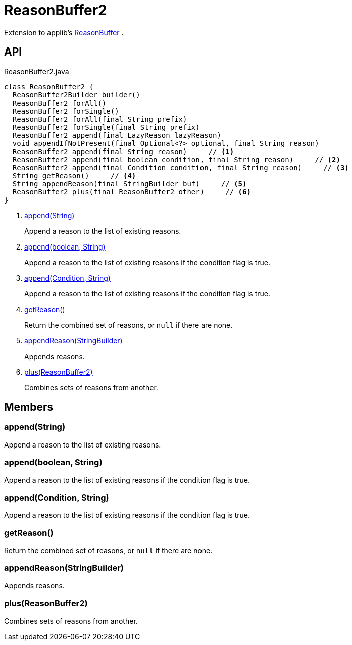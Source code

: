 = ReasonBuffer2
:Notice: Licensed to the Apache Software Foundation (ASF) under one or more contributor license agreements. See the NOTICE file distributed with this work for additional information regarding copyright ownership. The ASF licenses this file to you under the Apache License, Version 2.0 (the "License"); you may not use this file except in compliance with the License. You may obtain a copy of the License at. http://www.apache.org/licenses/LICENSE-2.0 . Unless required by applicable law or agreed to in writing, software distributed under the License is distributed on an "AS IS" BASIS, WITHOUT WARRANTIES OR  CONDITIONS OF ANY KIND, either express or implied. See the License for the specific language governing permissions and limitations under the License.

Extension to applib's xref:refguide:applib:index/util/ReasonBuffer.adoc[ReasonBuffer] .

== API

[source,java]
.ReasonBuffer2.java
----
class ReasonBuffer2 {
  ReasonBuffer2Builder builder()
  ReasonBuffer2 forAll()
  ReasonBuffer2 forSingle()
  ReasonBuffer2 forAll(final String prefix)
  ReasonBuffer2 forSingle(final String prefix)
  ReasonBuffer2 append(final LazyReason lazyReason)
  void appendIfNotPresent(final Optional<?> optional, final String reason)
  ReasonBuffer2 append(final String reason)     // <.>
  ReasonBuffer2 append(final boolean condition, final String reason)     // <.>
  ReasonBuffer2 append(final Condition condition, final String reason)     // <.>
  String getReason()     // <.>
  String appendReason(final StringBuilder buf)     // <.>
  ReasonBuffer2 plus(final ReasonBuffer2 other)     // <.>
}
----

<.> xref:#append__String[append(String)]
+
--
Append a reason to the list of existing reasons.
--
<.> xref:#append__boolean_String[append(boolean, String)]
+
--
Append a reason to the list of existing reasons if the condition flag is true.
--
<.> xref:#append__Condition_String[append(Condition, String)]
+
--
Append a reason to the list of existing reasons if the condition flag is true.
--
<.> xref:#getReason__[getReason()]
+
--
Return the combined set of reasons, or `null` if there are none.
--
<.> xref:#appendReason__StringBuilder[appendReason(StringBuilder)]
+
--
Appends reasons.
--
<.> xref:#plus__ReasonBuffer2[plus(ReasonBuffer2)]
+
--
Combines sets of reasons from another.
--

== Members

[#append__String]
=== append(String)

Append a reason to the list of existing reasons.

[#append__boolean_String]
=== append(boolean, String)

Append a reason to the list of existing reasons if the condition flag is true.

[#append__Condition_String]
=== append(Condition, String)

Append a reason to the list of existing reasons if the condition flag is true.

[#getReason__]
=== getReason()

Return the combined set of reasons, or `null` if there are none.

[#appendReason__StringBuilder]
=== appendReason(StringBuilder)

Appends reasons.

[#plus__ReasonBuffer2]
=== plus(ReasonBuffer2)

Combines sets of reasons from another.
